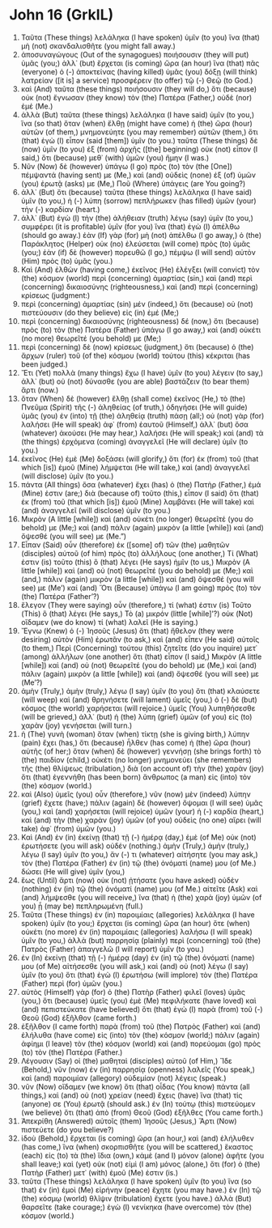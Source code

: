 * John 16 (GrkIL)
:PROPERTIES:
:ID: GrkIL/43-JHN16
:END:

1. Ταῦτα (These things) λελάληκα (I have spoken) ὑμῖν (to you) ἵνα (that) μὴ (not) σκανδαλισθῆτε (you might fall away.)
2. ἀποσυναγώγους (Out of the synagogues) ποιήσουσιν (they will put) ὑμᾶς (you;) ἀλλ᾽ (but) ἔρχεται (is coming) ὥρα (an hour) ἵνα (that) πᾶς (everyone) ὁ (-) ἀποκτείνας (having killed) ὑμᾶς (you) δόξῃ (will think) λατρείαν ([it is] a service) προσφέρειν (to offer) τῷ (-) Θεῷ (to God.)
3. καὶ (And) ταῦτα (these things) ποιήσουσιν (they will do,) ὅτι (because) οὐκ (not) ἔγνωσαν (they know) τὸν (the) Πατέρα (Father,) οὐδὲ (nor) ἐμέ (Me.)
4. ἀλλὰ (But) ταῦτα (these things) λελάληκα (I have said) ὑμῖν (to you,) ἵνα (so that) ὅταν (when) ἔλθῃ (might have come) ἡ (the) ὥρα (hour) αὐτῶν (of them,) μνημονεύητε (you may remember) αὐτῶν (them,) ὅτι (that) ἐγὼ (I) εἶπον (said [them]) ὑμῖν (to you.) ταῦτα (These things) δὲ (now) ὑμῖν (to you) ἐξ (from) ἀρχῆς ([the] beginning) οὐκ (not) εἶπον (I said,) ὅτι (because) μεθ᾽ (with) ὑμῶν (you) ἤμην (I was.)
5. Νῦν (Now) δὲ (however) ὑπάγω (I go) πρὸς (to) τὸν (the [One]) πέμψαντά (having sent) με (Me,) καὶ (and) οὐδεὶς (none) ἐξ (of) ὑμῶν (you) ἐρωτᾷ (asks) με (Me,) Ποῦ (Where) ὑπάγεις (are You going?)
6. ἀλλ᾽ (But) ὅτι (because) ταῦτα (these things) λελάληκα (I have said) ὑμῖν (to you,) ἡ (-) λύπη (sorrow) πεπλήρωκεν (has filled) ὑμῶν (your) τὴν (-) καρδίαν (heart.)
7. ἀλλ᾽ (But) ἐγὼ (I) τὴν (the) ἀλήθειαν (truth) λέγω (say) ὑμῖν (to you,) συμφέρει (it is profitable) ὑμῖν (for you) ἵνα (that) ἐγὼ (I) ἀπέλθω (should go away.) ἐὰν (If) γὰρ (for) μὴ (not) ἀπέλθω (I go away,) ὁ (the) Παράκλητος (Helper) οὐκ (no) ἐλεύσεται (will come) πρὸς (to) ὑμᾶς (you;) ἐὰν (if) δὲ (however) πορευθῶ (I go,) πέμψω (I will send) αὐτὸν (Him) πρὸς (to) ὑμᾶς (you.)
8. Καὶ (And) ἐλθὼν (having come,) ἐκεῖνος (He) ἐλέγξει (will convict) τὸν (the) κόσμον (world) περὶ (concerning) ἁμαρτίας (sin,) καὶ (and) περὶ (concerning) δικαιοσύνης (righteousness,) καὶ (and) περὶ (concerning) κρίσεως (judgment:)
9. περὶ (concerning) ἁμαρτίας (sin) μέν (indeed,) ὅτι (because) οὐ (not) πιστεύουσιν (do they believe) εἰς (in) ἐμέ (Me;)
10. περὶ (concerning) δικαιοσύνης (righteousness) δέ (now,) ὅτι (because) πρὸς (to) τὸν (the) Πατέρα (Father) ὑπάγω (I go away,) καὶ (and) οὐκέτι (no more) θεωρεῖτέ (you behold) με (Me;)
11. περὶ (concerning) δὲ (now) κρίσεως (judgment,) ὅτι (because) ὁ (the) ἄρχων (ruler) τοῦ (of the) κόσμου (world) τούτου (this) κέκριται (has been judged.)
12. Ἔτι (Yet) πολλὰ (many things) ἔχω (I have) ὑμῖν (to you) λέγειν (to say,) ἀλλ᾽ (but) οὐ (not) δύνασθε (you are able) βαστάζειν (to bear them) ἄρτι (now.)
13. ὅταν (When) δὲ (however) ἔλθῃ (shall come) ἐκεῖνος (He,) τὸ (the) Πνεῦμα (Spirit) τῆς (-) ἀληθείας (of truth,) ὁδηγήσει (He will guide) ὑμᾶς (you) ἐν (into) τῇ (the) ἀληθείᾳ (truth) πάσῃ (all;) οὐ (not) γὰρ (for) λαλήσει (He will speak) ἀφ᾽ (from) ἑαυτοῦ (Himself,) ἀλλ᾽ (but) ὅσα (whatever) ἀκούσει (He may hear,) λαλήσει (He will speak;) καὶ (and) τὰ (the things) ἐρχόμενα (coming) ἀναγγελεῖ (He will declare) ὑμῖν (to you.)
14. ἐκεῖνος (He) ἐμὲ (Me) δοξάσει (will glorify,) ὅτι (for) ἐκ (from) τοῦ (that which [is]) ἐμοῦ (Mine) λήμψεται (He will take,) καὶ (and) ἀναγγελεῖ (will disclose) ὑμῖν (to you.)
15. πάντα (All things) ὅσα (whatever) ἔχει (has) ὁ (the) Πατὴρ (Father,) ἐμά (Mine) ἐστιν (are;) διὰ (because of) τοῦτο (this,) εἶπον (I said) ὅτι (that) ἐκ (from) τοῦ (that which [is]) ἐμοῦ (Mine) λαμβάνει (He will take) καὶ (and) ἀναγγελεῖ (will disclose) ὑμῖν (to you.)
16. Μικρὸν (A little [while]) καὶ (and) οὐκέτι (no longer) θεωρεῖτέ (you do behold) με (Me;) καὶ (and) πάλιν (again) μικρὸν (a little [while]) καὶ (and) ὄψεσθέ (you will see) με (Me.”)
17. Εἶπαν (Said) οὖν (therefore) ἐκ ([some] of) τῶν (the) μαθητῶν (disciples) αὐτοῦ (of him) πρὸς (to) ἀλλήλους (one another,) Τί (What) ἐστιν (is) τοῦτο (this) ὃ (that) λέγει (He says) ἡμῖν (to us,) Μικρὸν (A little [while]) καὶ (and) οὐ (not) θεωρεῖτέ (you do behold) με (Me;) καὶ (and,) πάλιν (again) μικρὸν (a little [while]) καὶ (and) ὄψεσθέ (you will see) με (Me’) καί (and) Ὅτι (Because) ὑπάγω (I am going) πρὸς (to) τὸν (the) Πατέρα (Father’?)
18. ἔλεγον (They were saying) οὖν (therefore,) τί (what) ἐστιν (is) Τοῦτο (This) ὃ (that) λέγει (He says,) Τὸ (a) μικρόν (little [while]’?) οὐκ (Not) οἴδαμεν (we do know) τί (what) λαλεῖ (He is saying.)
19. Ἔγνω (Knew) ὁ (-) Ἰησοῦς (Jesus) ὅτι (that) ἤθελον (they were desiring) αὐτὸν (Him) ἐρωτᾶν (to ask,) καὶ (and) εἶπεν (He said) αὐτοῖς (to them,) Περὶ (Concerning) τούτου (this) ζητεῖτε (do you inquire) μετ᾽ (among) ἀλλήλων (one another) ὅτι (that) εἶπον (I said,) Μικρὸν (A little [while]) καὶ (and) οὐ (not) θεωρεῖτέ (you do behold) με (Me,) καὶ (and) πάλιν (again) μικρὸν (a little [while]) καὶ (and) ὄψεσθέ (you will see) με (Me’?)
20. ἀμὴν (Truly,) ἀμὴν (truly,) λέγω (I say) ὑμῖν (to you) ὅτι (that) κλαύσετε (will weep) καὶ (and) θρηνήσετε (will lament) ὑμεῖς (you,) ὁ (-) δὲ (but) κόσμος (the world) χαρήσεται (will rejoice.) ὑμεῖς (You) λυπηθήσεσθε (will be grieved,) ἀλλ᾽ (but) ἡ (the) λύπη (grief) ὑμῶν (of you) εἰς (to) χαρὰν (joy) γενήσεται (will turn.)
21. ἡ (The) γυνὴ (woman) ὅταν (when) τίκτῃ (she is giving birth,) λύπην (pain) ἔχει (has,) ὅτι (because) ἦλθεν (has come) ἡ (the) ὥρα (hour) αὐτῆς (of her;) ὅταν (when) δὲ (however) γεννήσῃ (she brings forth) τὸ (the) παιδίον (child,) οὐκέτι (no longer) μνημονεύει (she remembers) τῆς (the) θλίψεως (tribulation,) διὰ (on account of) τὴν (the) χαρὰν (joy) ὅτι (that) ἐγεννήθη (has been born) ἄνθρωπος (a man) εἰς (into) τὸν (the) κόσμον (world.)
22. καὶ (Also) ὑμεῖς (you) οὖν (therefore,) νῦν (now) μὲν (indeed) λύπην (grief) ἔχετε (have;) πάλιν (again) δὲ (however) ὄψομαι (I will see) ὑμᾶς (you,) καὶ (and) χαρήσεται (will rejoice) ὑμῶν (your) ἡ (-) καρδία (heart,) καὶ (and) τὴν (the) χαρὰν (joy) ὑμῶν (of you) οὐδεὶς (no one) αἴρει (will take) ἀφ᾽ (from) ὑμῶν (you.)
23. Καὶ (And) ἐν (in) ἐκείνῃ (that) τῇ (-) ἡμέρᾳ (day,) ἐμὲ (of Me) οὐκ (not) ἐρωτήσετε (you will ask) οὐδέν (nothing.) ἀμὴν (Truly,) ἀμὴν (truly,) λέγω (I say) ὑμῖν (to you,) ἄν (-) τι (whatever) αἰτήσητε (you may ask,) τὸν (the) Πατέρα (Father) ἐν (in) τῷ (the) ὀνόματί (name) μου (of Me.) δώσει (He will give) ὑμῖν (you,)
24. ἕως (Until) ἄρτι (now) οὐκ (not) ᾐτήσατε (you have asked) οὐδὲν (nothing) ἐν (in) τῷ (the) ὀνόματί (name) μου (of Me.) αἰτεῖτε (Ask) καὶ (and) λήμψεσθε (you will receive,) ἵνα (that) ἡ (the) χαρὰ (joy) ὑμῶν (of you) ᾖ (may be) πεπληρωμένη (full.)
25. Ταῦτα (These things) ἐν (in) παροιμίαις (allegories) λελάληκα (I have spoken) ὑμῖν (to you;) ἔρχεται (is coming) ὥρα (an hour) ὅτε (when) οὐκέτι (no more) ἐν (in) παροιμίαις (allegories) λαλήσω (I will speak) ὑμῖν (to you,) ἀλλὰ (but) παρρησίᾳ (plainly) περὶ (concerning) τοῦ (the) Πατρὸς (Father) ἀπαγγελῶ (I will report) ὑμῖν (to you.)
26. ἐν (In) ἐκείνῃ (that) τῇ (-) ἡμέρᾳ (day) ἐν (in) τῷ (the) ὀνόματί (name) μου (of Me) αἰτήσεσθε (you will ask,) καὶ (and) οὐ (not) λέγω (I say) ὑμῖν (to you) ὅτι (that) ἐγὼ (I) ἐρωτήσω (will implore) τὸν (the) Πατέρα (Father) περὶ (for) ὑμῶν (you.)
27. αὐτὸς (Himself) γὰρ (for) ὁ (the) Πατὴρ (Father) φιλεῖ (loves) ὑμᾶς (you,) ὅτι (because) ὑμεῖς (you) ἐμὲ (Me) πεφιλήκατε (have loved) καὶ (and) πεπιστεύκατε (have believed) ὅτι (that) ἐγὼ (I) παρὰ (from) τοῦ (-) Θεοῦ (God) ἐξῆλθον (came forth.)
28. ἐξῆλθον (I came forth) παρὰ (from) τοῦ (the) Πατρὸς (Father) καὶ (and) ἐλήλυθα (have come) εἰς (into) τὸν (the) κόσμον (world;) πάλιν (again) ἀφίημι (I leave) τὸν (the) κόσμον (world) καὶ (and) πορεύομαι (go) πρὸς (to) τὸν (the) Πατέρα (Father.)
29. Λέγουσιν (Say) οἱ (the) μαθηταὶ (disciples) αὐτοῦ (of Him,) Ἴδε (Behold,) νῦν (now) ἐν (in) παρρησίᾳ (openness) λαλεῖς (You speak,) καὶ (and) παροιμίαν (allegory) οὐδεμίαν (not) λέγεις (speak.)
30. νῦν (Now) οἴδαμεν (we know) ὅτι (that) οἶδας (You know) πάντα (all things,) καὶ (and) οὐ (not) χρείαν (need) ἔχεις (have) ἵνα (that) τίς (anyone) σε (You) ἐρωτᾷ (should ask.) ἐν (In) τούτῳ (this) πιστεύομεν (we believe) ὅτι (that) ἀπὸ (from) Θεοῦ (God) ἐξῆλθες (You came forth.)
31. Ἀπεκρίθη (Answered) αὐτοῖς (them) Ἰησοῦς (Jesus,) Ἄρτι (Now) πιστεύετε (do you believe?)
32. ἰδοὺ (Behold,) ἔρχεται (is coming) ὥρα (an hour,) καὶ (and) ἐλήλυθεν (has come,) ἵνα (when) σκορπισθῆτε (you will be scattered,) ἕκαστος (each) εἰς (to) τὰ (the) ἴδια (own,) κἀμὲ (and I) μόνον (alone) ἀφῆτε (you shall leave;) καὶ (yet) οὐκ (not) εἰμὶ (I am) μόνος (alone,) ὅτι (for) ὁ (the) Πατὴρ (Father) μετ᾽ (with) ἐμοῦ (Me) ἐστιν (is.)
33. ταῦτα (These things) λελάληκα (I have spoken) ὑμῖν (to you) ἵνα (so that) ἐν (in) ἐμοὶ (Me) εἰρήνην (peace) ἔχητε (you may have.) ἐν (In) τῷ (the) κόσμῳ (world) θλῖψιν (tribulation) ἔχετε (you have.) ἀλλὰ (But) θαρσεῖτε (take courage;) ἐγὼ (I) νενίκηκα (have overcome) τὸν (the) κόσμον (world.)
